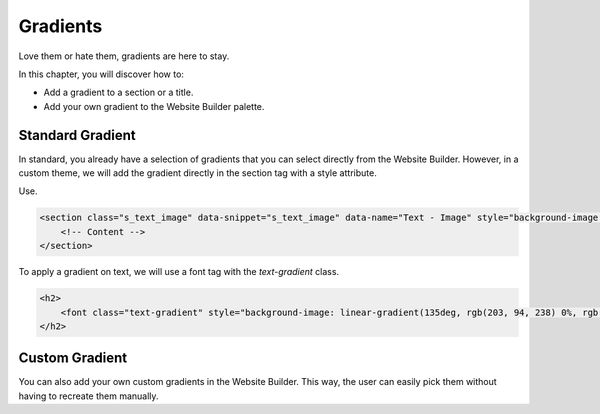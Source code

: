 =========
Gradients
=========

Love them or hate them, gradients are here to stay.

In this chapter, you will discover how to:

- Add a gradient to a section or a title.
- Add your own gradient to the Website Builder palette.

Standard Gradient
=================

In standard, you already have a selection of gradients that you can select directly from the Website
Builder. However, in a custom theme, we will add the gradient directly in the section tag with a
style attribute.

Use.

.. code-block:: xml

    <section class="s_text_image" data-snippet="s_text_image" data-name="Text - Image" style="background-image: linear-gradient(135deg, rgb(255, 204, 51) 0%, rgb(226, 51, 255) 100%) !important;">
        <!-- Content -->
    </section>

To apply a gradient on text, we will use a font tag with the `text-gradient` class.

.. code-block:: xml

    <h2>
        <font class="text-gradient" style="background-image: linear-gradient(135deg, rgb(203, 94, 238) 0%, rgb(75, 225, 236) 100%);">A Section Subtitle</font>
    </h2>

Custom Gradient
===============

You can also add your own custom gradients in the Website Builder. This way, the user can easily
pick them without having to recreate them manually.

.. code-block:: xml
    :caption: ``/website_airproof/data/presets.xml``

    <record id="colorpicker" model="ir.ui.view">
        <field name="key">website_airproof.colorpicker</field>
        <field name="name">Custom Gradients</field>
        <field name="type">qweb</field>
        <field name="inherit_id" ref="web_editor.colorpicker"/>
        <field name="website_id">1</field>
        <field name="arch" type="xml">
            <xpath expr="//*[@data-name='predefined_gradients']/*" position="before">
                <button class="w-50 o_we_color_btn" style="background-image: linear-gradient(145deg, rgb(5, 85, 94) 0%, rgb(0, 131, 148) 100%);" data-color="linear-gradient(145deg, rgb(5, 85, 94) 0%, rgb(0, 131, 148) 100%)"></button>
            </xpath>
        </field>
    </record>
